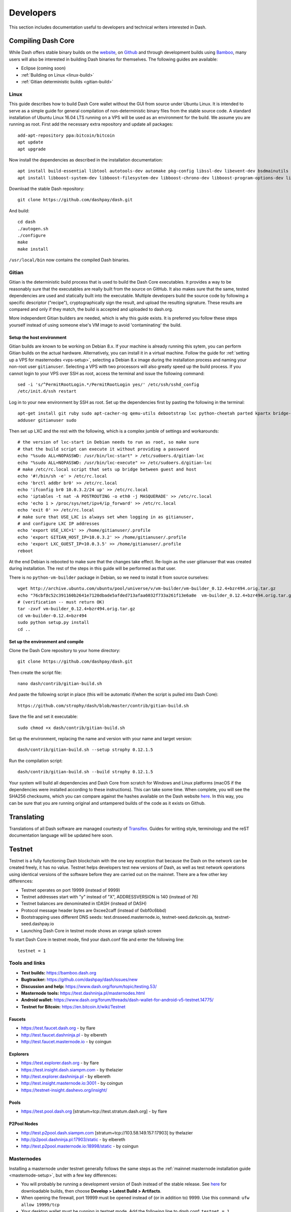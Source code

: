 .. _developers:

==========
Developers
==========

This section includes documentation useful to developers and technical
writers interested in Dash.

.. _compiling-dash:

Compiling Dash Core 
===================

While Dash offers stable binary builds on the `website
<https://www.dash.org/wallets>`_, on `Github
<https://github.com/dashpay/dash/releases>`_ and through development
builds using `Bamboo <https://bamboo.dash.org>`_, many users will also
be interested in building Dash binaries for themselves. The following
guides are available:

- Eclipse (coming soon)
- :ref:`Building on Linux <linux-build>`
- :ref:`Gitian deterministic builds <gitian-build>`

.. _linux-build:

Linux
-----

This guide describes how to build Dash Core wallet without the GUI from
source under Ubuntu Linux. It is intended to serve as a simple guide for
general compilation of non-deterministic binary files from the stable
source code. A standard installation of Ubuntu Linux 16.04 LTS running
on a VPS will be used as an environment for the build. We assume you are
running as root. First add the necessary extra repository and update all
packages::

  add-apt-repository ppa:bitcoin/bitcoin
  apt update
  apt upgrade

Now install the dependencies as described in the installation
documentation::

  apt install build-essential libtool autotools-dev automake pkg-config libssl-dev libevent-dev bsdmainutils git libdb4.8-dev libdb4.8++-dev
  apt install libboost-system-dev libboost-filesystem-dev libboost-chrono-dev libboost-program-options-dev libboost-test-dev libboost-thread-dev

Download the stable Dash repository::

  git clone https://github.com/dashpay/dash.git

And build::

  cd dash
  ./autogen.sh
  ./configure
  make
  make install

``/usr/local/bin`` now contains the compiled Dash binaries.

.. _gitian-build:

Gitian
------

Gitian is the deterministic build process that is used to build the Dash
Core executables. It provides a way to be reasonably sure that the
executables are really built from the source on GitHub. It also makes
sure that the same, tested dependencies are used and statically built
into the executable. Multiple developers build the source code by
following a specific descriptor ("recipe"), cryptographically sign the
result, and upload the resulting signature. These results are compared
and only if they match, the build is accepted and uploaded to dash.org.

More independent Gitian builders are needed, which is why this guide
exists. It is preferred you follow these steps yourself instead of using
someone else's VM image to avoid 'contaminating' the build.

Setup the host environment
^^^^^^^^^^^^^^^^^^^^^^^^^^

Gitian builds are known to be working on Debian 8.x. If your machine is
already running this sytem, you can perform Gitian builds on the actual
hardware. Alternatively, you can install it in a virtual machine. Follow
the guide for :ref:`setting up a VPS for masternodes <vps-setup>`,
selecting a Debian 8.x image during the installation process and naming
your non-root user ``gitianuser``. Selecting a VPS with two processors
will also greatly speed up the build process. If you cannot login to
your VPS over SSH as root, access the terminal and issue the following
command::

  sed -i 's/^PermitRootLogin.*/PermitRootLogin yes/' /etc/ssh/sshd_config
  /etc/init.d/ssh restart

Log in to your new environment by SSH as root. Set up the dependencies
first by pasting the following in the terminal::

  apt-get install git ruby sudo apt-cacher-ng qemu-utils debootstrap lxc python-cheetah parted kpartx bridge-utils make ubuntu-archive-keyring curl
  adduser gitianuser sudo

Then set up LXC and the rest with the following, which is a complex
jumble of settings and workarounds::

  # the version of lxc-start in Debian needs to run as root, so make sure
  # that the build script can execute it without providing a password
  echo "%sudo ALL=NOPASSWD: /usr/bin/lxc-start" > /etc/sudoers.d/gitian-lxc
  echo "%sudo ALL=NOPASSWD: /usr/bin/lxc-execute" >> /etc/sudoers.d/gitian-lxc
  # make /etc/rc.local script that sets up bridge between guest and host
  echo '#!/bin/sh -e' > /etc/rc.local
  echo 'brctl addbr br0' >> /etc/rc.local
  echo 'ifconfig br0 10.0.3.2/24 up' >> /etc/rc.local
  echo 'iptables -t nat -A POSTROUTING -o eth0 -j MASQUERADE' >> /etc/rc.local
  echo 'echo 1 > /proc/sys/net/ipv4/ip_forward' >> /etc/rc.local
  echo 'exit 0' >> /etc/rc.local
  # make sure that USE_LXC is always set when logging in as gitianuser,
  # and configure LXC IP addresses
  echo 'export USE_LXC=1' >> /home/gitianuser/.profile
  echo 'export GITIAN_HOST_IP=10.0.3.2' >> /home/gitianuser/.profile
  echo 'export LXC_GUEST_IP=10.0.3.5' >> /home/gitianuser/.profile
  reboot

At the end Debian is rebooted to make sure that the changes take effect.
Re-login as the user gitianuser that was created during installation.
The rest of the steps in this guide will be performed as that user.

There is no ``python-vm-builder`` package in Debian, so we need to
install it from source ourselves::

  wget http://archive.ubuntu.com/ubuntu/pool/universe/v/vm-builder/vm-builder_0.12.4+bzr494.orig.tar.gz
  echo "76cbf8c52c391160b2641e7120dbade5afded713afaa6032f733a261f13e6a8e  vm-builder_0.12.4+bzr494.orig.tar.gz" | sha256sum -c
  # (verification -- must return OK)
  tar -zxvf vm-builder_0.12.4+bzr494.orig.tar.gz
  cd vm-builder-0.12.4+bzr494
  sudo python setup.py install
  cd ..

Set up the environment and compile
^^^^^^^^^^^^^^^^^^^^^^^^^^^^^^^^^^

Clone the Dash Core repository to your home directory::

  git clone https://github.com/dashpay/dash.git

Then create the script file::

  nano dash/contrib/gitian-build.sh

And paste the following script in place (this will be automatic if/when
the script is pulled into Dash Core)::

  https://github.com/strophy/dash/blob/master/contrib/gitian-build.sh

Save the file and set it executable::

  sudo chmod +x dash/contrib/gitian-build.sh

Set up the environment, replacing the name and version with your name
and target version::

  dash/contrib/gitian-build.sh --setup strophy 0.12.1.5

Run the compilation script::

  dash/contrib/gitian-build.sh --build strophy 0.12.1.5

Your system will build all dependencies and Dash Core from scratch for
Windows and Linux platforms (macOS if the dependencies were installed
according to these instructions). This can take some time. When
complete, you will see the SHA256 checksums, which you can compare
against the hashes available on the Dash website `here
<https://www.dash.org/wallets>`_. In this way, you can be sure that you
are running original and untampered builds of the code as it exists on
Github.


Translating
===========

Translations of all Dash software are managed courtesty of `Transifex
<https://www.transifex.com/dash>`_. Guides for writing style,
terminology and the reST documentation language will be updated here
soon.

Testnet
=======

Testnet is a fully functioning Dash blockchain with the one key
exception that because the Dash on the network can be created freely, it
has no value. Testnet helps developers test new versions of Dash, as
well as test network operations using identical versions of the software
before they are carried out on the mainnet. There are a few other key
differences:

- Testnet operates on port 19999 (instead of 9999)
- Testnet addresses start with "y" instead of "X", ADDRESSVERSION is 140
  (instead of 76)
- Testnet balances are denominated in tDASH (instead of DASH)
- Protocol message header bytes are 0xcee2caff (instead of 0xbf0c6bbd)
- Bootstrapping uses different DNS seeds: test.dnsseed.masternode.io, 
  testnet-seed.darkcoin.qa, testnet-seed.dashpay.io
- Launching Dash Core in testnet mode shows an orange splash screen

To start Dash Core in testnet mode, find your dash.conf file and enter
the following line::

  testnet = 1

Tools and links
---------------

- **Test builds:** https://bamboo.dash.org
- **Bugtracker:** https://github.com/dashpay/dash/issues/new
- **Discussion and help:** https://www.dash.org/forum/topic/testing.53/
- **Masternode tools:** https://test.dashninja.pl/masternodes.html
- **Android wallet:** https://www.dash.org/forum/threads/dash-wallet-for-android-v5-testnet.14775/
- **Testnet for Bitcoin:** https://en.bitcoin.it/wiki/Testnet

Faucets
^^^^^^^

- https://test.faucet.dash.org - by flare
- http://test.faucet.dashninja.pl - by elbereth
- http://test.faucet.masternode.io - by coingun

Explorers
^^^^^^^^^

- https://test.explorer.dash.org - by flare
- https://test.insight.dash.siampm.com - by thelazier
- http://test.explorer.dashninja.pl - by elbereth
- http://test.insight.masternode.io:3001 - by coingun
- https://testnet-insight.dashevo.org/insight/

Pools
^^^^^

- https://test.pool.dash.org [stratum+tcp://test.stratum.dash.org] - by flare

P2Pool Nodes
^^^^^^^^^^^^

- http://test.p2pool.dash.siampm.com [stratum+tcp://103.58.149.157:17903] by thelazier
- http://p2pool.dashninja.pl:17903/static - by elbereth
- http://test.p2pool.masternode.io:18998/static - by coingun

Masternodes
-----------

Installing a masternode under testnet generally follows the same steps
as the :ref:`mainnet masternode installation guide <masternode-setup>`,
but with a few key differences:

- You will probably be running a development version of Dash instead of
  the stable release. See `here <https://bamboo.dash.org>`_ for
  downloadable builds, then choose **Develop > Latest Build >
  Artifacts**.
- When opening the firewall, port 19999 must be opened instead of (or in
  addition to) 9999. Use this command: ``ufw allow 19999/tcp``
- Your desktop wallet must be running in testnet mode. Add the following
  line to *dash.conf*: ``testnet = 1``
- When sending the collateral, you can get the 1000 tDASH for free from
  a faucet (see above)
- You cannot use dashman to install development versions of Dash. See
  the link to downloadable builds above.
- Your masternode configuration file must also specify testnet mode. Add
  the following line when setting up *dash.conf* on the masternode:
  testnet = 1
- When cloning sentinel, you may need to clone the development branch
  using the ``-b`` option, for example: ``git clone -b core-v0.12.2.x
  https://github.com/dashpay/sentinel.git``
- Once sentinel is installed, modify
  ``~/.dashcore/sentinel/sentinel.conf``, comment the mainnet line and
  uncomment: ``network=testnet``

Testnet 12.2
------------

The Dash team has recently announced the launch of a testnet for public
testing of the upcoming 12.2 release of the Dash software. Unlike
mainnet, the DASH that exists on testnet has no real value, and since
its an entirely separate network, there is no risk to using new and
experimental software. Extensive internal testing has already been done
on the 12.2 code, but there are numerous bugs that can only be revealed
with actual use by real people. The Dash team invites anybody who is
interested to download the software and become active on testnet. This
release includes:

- DIP0001 implementation https://github.com/dashpay/dips/blob/master/dip-0001.md
- 10x transaction fee reduction (including InstantSend fee)
- InstantSend vulnerability fix
- Lots of other bug fixes and performance improvements
- Experimental BIP39/BIP44 complaint HD wallet (disabled by default, should be fully functional but there is no GUI yet)
- Testnet 12.2 discussion: https://www.dash.org/forum/threads/v12-2-testing.17412/
- Testnet tools: https://www.dash.org/forum/threads/testnet-tools-resources.1768/
- Issue tracking: https://github.com/dashpay/dash/issues/new

Latest binaries:

- Windows: https://bamboo.dash.org/browse/DASHW-DEV/latestSuccessful/artifact/JOB1/gitian-win-dash-dist/
- macOS: https://bamboo.dash.org/browse/DASHM-DEV/latestSuccessful/artifact/JOB1/gitian-osx-dash-dist/
- Linux: https://bamboo.dash.org/browse/DASHL-DEV/latestSuccessful/artifact/JOB1/gitian-linux-dash-dist/
- Raspberry Pi: https://bamboo.dash.org/browse/DASHP-DEV/latestSuccessful/artifact/JOB1/gitian-RPi2-dash-dist/
- Sentinel: https://github.com/dashpay/sentinel/tree/core-v0.12.2.x


Version History
===============

Full release notes and the version history of Dash are available here:

- https://github.com/dashpay/dash/blob/master/doc/release-notes.md


.. _understanding-sporks:

Sporks
======

A multi-phased fork, colloquially known as a "spork", is a mechanism
unique to Dash used to safely deploy new features to the network through
network-level variables to avoid the risk of unintended network forking
during upgrades. It can also be used to disable certain features if a
security vulnerability is discovered - see :ref:`here <sporks>` for a
brief introduction to sporks. This documentation describes the meaning
of each spork currently existing on the network, and how to check their
respective statuses.

Spork functions
---------------

Sporks are set using integer values. Many sporks may be set to a
particular epoch datetime (number of seconds that have elapsed since
January 1, 1970) to specify the time at which they will active. Enabled
sporks are set to 0 (seconds until activation). This function is often
used to set a spork enable date so far in the future that it is
effectively disabled until changed. The following sporks currently exist
on the network and serve functions as described below:

SPORK_2_INSTANTSEND_ENABLED
  Governs the ability of Dash clients to use InstandSend functionality.

SPORK_3_INSTANTSEND_BLOCK_FILTERING
  If enabled, masternodes will reject blocks containing transactions in
  conflict with locked but unconfirmed InstandSend transactions.

SPORK_5_INSTANTSEND_MAX_VALUE
  Enforces the maximum value in Dash that can be included in an
  InstantSend transaction.

SPORK_8_MASTERNODE_PAYMENT_ENFORCEMENT
  If enabled, miners must pay 50% of the block reward to a masternode
  currently pending selection or the block will be considered invalid.

SPORK_9_SUPERBLOCKS_ENABLED
  If enabled, superblocks are verified and issued to pay proposal
  winners.

SPORK_10_MASTERNODE_PAY_UPDATED_NODES
  Controls whether masternodes running an older protocol version are
  considered eligible for payment. This can be used as an incentive to
  encourage masternodes to update.

SPORK_12_RECONSIDER_BLOCKS
  Forces reindex of a specified number of blocks to recover from
  unintentional network forks.

SPORK_13_OLD_SUPERBLOCK_FLAG
  Deprecated. No network function since block 614820.

SPORK_14_REQUIRE_SENTINEL_FLAG
  Toggles whether masternodes with status are eligible for payment if
  status is WATCHDOG_EXPIRED, i.e. Sentinel is not running properly.

Viewing spork status
--------------------

The ``spork show`` and ``spork active`` commands issued in the debug
window (or from ``dash-cli`` on a masternode) allow you to interact with
sporks. You can open the debug window by selecting **Tools > Debug
console**.

.. figure:: img/dashcore-sporks.png
   :width: 300px

   spork show and spork active output in the Dash Core debug console
